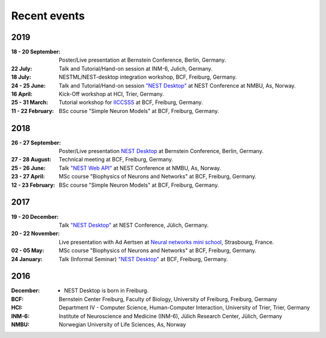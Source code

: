 Recent events
=============


2019
----

:18 - 20 September: Poster/Live presentation at Bernstein Conference, Berlin, Germany.
:22 July: Talk and Tutorial/Hand-on session at INM-6, Julich, Germany.
:18 July: NESTML/NEST-desktop integration workshop, BCF, Freiburg, Germany.
:24 - 25 June: Talk and Tutorial/Hand-on session `"NEST Desktop" <https://indico-jsc.fz-juelich.de/event/92/material/0/0.pdf>`__ at NEST Conference at NMBU, As, Norway.
:16 April: Kick-Off workshop at HCI, Trier, Germany.
:25 - 31 March: Tutorial workshop for `IICCSSS <http://iiccsss.org/>`__ at BCF, Freiburg, Germany.
:11 - 22 February: BSc course "Simple Neuron Models" at BCF, Freiburg, Germany.

2018
----

:26 - 27 September: Poster/Live presentation `NEST Desktop  <https://abstracts.g-node.org/conference/BC18/abstracts#/uuid-2840bf9b-0d35-4002-ae80-0cb087abf8a8>`__ at Bernstein Conference, Berlin, Germany.
:27 - 28 August: Technical meeting at BCF, Freiburg, Germany.
:25 - 26 June: Talk `"NEST Web API" <https://indico-jsc.fz-juelich.de/event/71/material/3/2.pdf>`__ at NEST Conference at NMBU, As, Norway.
:23 - 27 April: MSc course "Biophysics of Neurons and Networks" at BCF, Freiburg, Germany.
:12 - 23 February: BSc course "Simple Neuron Models" at BCF, Freiburg, Germany.

2017
----

:19 - 20 December: Talk `"NEST Desktop" <https://indico-jsc.fz-juelich.de/event/52/material/2/0.pdf)>`__ at NEST Conference, Jülich, Germany.
:20 - 22 November: Live presentation with Ad Aertsen at `Neural networks mini school <https://www.neurex.org/events/archives/item/304-neural-networks-meeting-mini-school>`__, Strasbourg, France.
:02 - 05 May: MSc course "Biophysics of Neurons and Networks" at BCF, Freiburg, Germany.
:24 January: Talk (Informal Seminar) `"NEST Desktop" <https://www.bcf.uni-freiburg.de/events/informal-seminar/announcements/170124_Spreizer.htm>`__ at BCF, Freiburg, Germany.

2016
----

:December: - NEST Desktop is born in Freiburg.


:BCF: Bernstein Center Freiburg, Faculty of Biology, University of Freiburg, Freiburg, Germany
:HCI: Department IV - Computer Science, Human-Computer Interaction, University of Trier, Trier, Germany
:INM-6: Institute of Neuroscience and Medicine (INM-6), Jülich Research Center, Jülich, Germany
:NMBU: Norwegian University of Life Sciences, As, Norway
